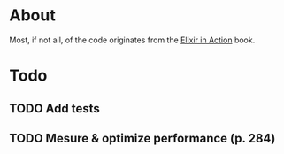 * About
Most, if not all, of the code originates from the [[http://www.manning.com/juric][Elixir in Action]] book.
* Todo
** TODO Add tests
** TODO Mesure & optimize performance (p. 284)
